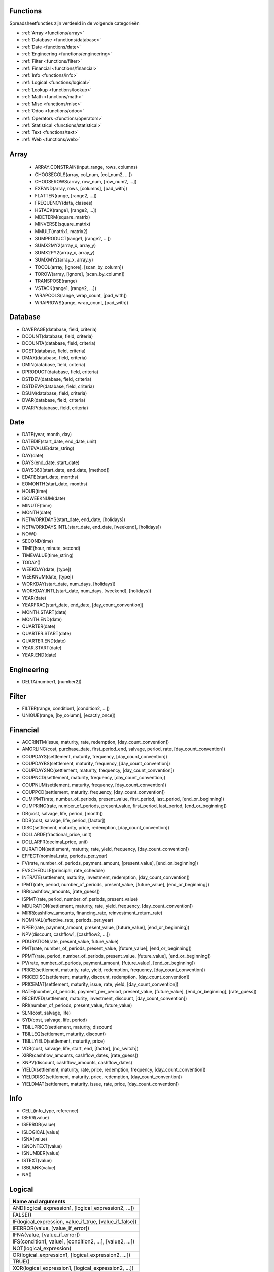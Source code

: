 Functions
=========

Spreadsheetfuncties zijn verdeeld in de volgende categorieën

- :ref:`Array <functions/array>`
- :ref:`Database <functions/database>`
- :ref:`Date <functions/date>`
- :ref:`Engineering <functions/engineering>`
- :ref:`Filter <functions/filter>`
- :ref:`Financial <functions/financial>`
- :ref:`Info <functions/info>`
- :ref:`Logical <functions/logical>`
- :ref:`Lookup <functions/lookup>`
- :ref:`Math <functions/math>`
- :ref:`Misc <functions/misc>`
- :ref:`Odoo <functions/odoo>`
- :ref:`Operators <functions/operators>`
- :ref:`Statistical <functions/statistical>`
- :ref:`Text <functions/text>`
- :ref:`Web <functions/web>`

.. _functions/array:

Array
=====

 - ARRAY.CONSTRAIN(input_range, rows, columns)
 - CHOOSECOLS(array, col_num, [col_num2, ...])
 - CHOOSEROWS(array, row_num, [row_num2, ...])
 - EXPAND(array, rows, [columns], [pad_with])
 - FLATTEN(range, [range2, ...])
 - FREQUENCY(data, classes)
 - HSTACK(range1, [range2, ...])
 - MDETERM(square_matrix)
 - MINVERSE(square_matrix)
 - MMULT(matrix1, matrix2)
 - SUMPRODUCT(range1, [range2, ...])
 - SUMX2MY2(array_x, array_y)
 - SUMX2PY2(array_x, array_y)
 - SUMXMY2(array_x, array_y)
 - TOCOL(array, [ignore], [scan_by_column])
 - TOROW(array, [ignore], [scan_by_column])
 - TRANSPOSE(range)
 - VSTACK(range1, [range2, ...])
 - WRAPCOLS(range, wrap_count, [pad_with])
 - WRAPROWS(range, wrap_count, [pad_with])

.. _functions/database:

Database
========

- DAVERAGE(database, field, criteria)
- DCOUNT(database, field, criteria)
- DCOUNTA(database, field, criteria)
- DGET(database, field, criteria)
- DMAX(database, field, criteria)
- DMIN(database, field, criteria)
- DPRODUCT(database, field, criteria)
- DSTDEV(database, field, criteria)
- DSTDEVP(database, field, criteria)
- DSUM(database, field, criteria)
- DVAR(database, field, criteria)
- DVARP(database, field, criteria)

Date
====

- DATE(year, month, day)
- DATEDIF(start_date, end_date, unit)
- DATEVALUE(date_string)
- DAY(date)
- DAYS(end_date, start_date)
- DAYS360(start_date, end_date, [method])
- EDATE(start_date, months)
- EOMONTH(start_date, months)
- HOUR(time)
- ISOWEEKNUM(date)
- MINUTE(time)
- MONTH(date)
- NETWORKDAYS(start_date, end_date, [holidays])
- NETWORKDAYS.INTL(start_date, end_date, [weekend], [holidays])
- NOW()
- SECOND(time)
- TIME(hour, minute, second)
- TIMEVALUE(time_string)
- TODAY()
- WEEKDAY(date, [type])
- WEEKNUM(date, [type])
- WORKDAY(start_date, num_days, [holidays])
- WORKDAY.INTL(start_date, num_days, [weekend], [holidays])
- YEAR(date)
- YEARFRAC(start_date, end_date, [day_count_convention])
- MONTH.START(date)
- MONTH.END(date)
- QUARTER(date)
- QUARTER.START(date)
- QUARTER.END(date)
- YEAR.START(date)
- YEAR.END(date)

.. _functions/engineering:

Engineering
===========

- DELTA(number1, [number2])


Filter
======

- FILTER(range, condition1, [condition2, ...])
- UNIQUE(range, [by_column], [exactly_once])
   
.. _functions/financial:

Financial
=========

- ACCRINTM(issue, maturity, rate, redemption, [day_count_convention])
- AMORLINC(cost, purchase_date, first_period_end, salvage, period, rate, [day_count_convention])
- COUPDAYS(settlement, maturity, frequency, [day_count_convention])
- COUPDAYBS(settlement, maturity, frequency, [day_count_convention])
- COUPDAYSNC(settlement, maturity, frequency, [day_count_convention])
- COUPNCD(settlement, maturity, frequency, [day_count_convention])
- COUPNUM(settlement, maturity, frequency, [day_count_convention])
- COUPPCD(settlement, maturity, frequency, [day_count_convention])
- CUMIPMT(rate, number_of_periods, present_value, first_period, last_period, [end_or_beginning])
- CUMPRINC(rate, number_of_periods, present_value, first_period, last_period, [end_or_beginning])
- DB(cost, salvage, life, period, [month])
- DDB(cost, salvage, life, period, [factor])
- DISC(settlement, maturity, price, redemption, [day_count_convention])
- DOLLARDE(fractional_price, unit)
- DOLLARFR(decimal_price, unit)
- DURATION(settlement, maturity, rate, yield, frequency, [day_count_convention])
- EFFECT(nominal_rate, periods_per_year)
- FV(rate, number_of_periods, payment_amount, [present_value], [end_or_beginning])
- FVSCHEDULE(principal, rate_schedule)
- INTRATE(settlement, maturity, investment, redemption, [day_count_convention])
- IPMT(rate, period, number_of_periods, present_value, [future_value], [end_or_beginning])
- IRR(cashflow_amounts, [rate_guess])
- ISPMT(rate, period, number_of_periods, present_value)
- MDURATION(settlement, maturity, rate, yield, frequency, [day_count_convention])
- MIRR(cashflow_amounts, financing_rate, reinvestment_return_rate)
- NOMINAL(effective_rate, periods_per_year)
- NPER(rate, payment_amount, present_value, [future_value], [end_or_beginning])
- NPV(discount, cashflow1, [cashflow2, ...])
- PDURATION(rate, present_value, future_value)
- PMT(rate, number_of_periods, present_value, [future_value], [end_or_beginning])
- PPMT(rate, period, number_of_periods, present_value, [future_value], [end_or_beginning])
- PV(rate, number_of_periods, payment_amount, [future_value], [end_or_beginning])
- PRICE(settlement, maturity, rate, yield, redemption, frequency, [day_count_convention])
- PRICEDISC(settlement, maturity, discount, redemption, [day_count_convention])
- PRICEMAT(settlement, maturity, issue, rate, yield, [day_count_convention])
- RATE(number_of_periods, payment_per_period, present_value, [future_value], [end_or_beginning], [rate_guess])
- RECEIVED(settlement, maturity, investment, discount, [day_count_convention])
- RRI(number_of_periods, present_value, future_value)
- SLN(cost, salvage, life)
- SYD(cost, salvage, life, period)
- TBILLPRICE(settlement, maturity, discount)
- TBILLEQ(settlement, maturity, discount)
- TBILLYIELD(settlement, maturity, price)
- VDB(cost, salvage, life, start, end, [factor], [no_switch])
- XIRR(cashflow_amounts, cashflow_dates, [rate_guess])
- XNPV(discount, cashflow_amounts, cashflow_dates)
- YIELD(settlement, maturity, rate, price, redemption, frequency, [day_count_convention])
- YIELDDISC(settlement, maturity, price, redemption, [day_count_convention])
- YIELDMAT(settlement, maturity, issue, rate, price, [day_count_convention])
    
.. _functions/info:

Info
====

- CELL(info_type, reference)
- ISERR(value)
- ISERROR(value)
- ISLOGICAL(value)
- ISNA(value)
- ISNONTEXT(value)
- ISNUMBER(value)
- ISTEXT(value)
- ISBLANK(value)
- NA()
 

.. _functions/logical:

Logical
=======

.. list-table::
   :header-rows: 1


   * - Name and arguments   
   * - AND(logical_expression1, [logical_expression2, ...])    
   * - FALSE()    
   * - IF(logical_expression, value_if_true, [value_if_false])     
   * - IFERROR(value, [value_if_error])    
   * - IFNA(value, [value_if_error])    
   * - IFS(condition1, value1, [condition2, ...], [value2, ...])    
   * - NOT(logical_expression)    
   * - OR(logical_expression1, [logical_expression2, ...])    
   * - TRUE()     
   * - XOR(logical_expression1, [logical_expression2, ...])
    

.. _functions/lookup:

Lookup
======

.. list-table::
   :header-rows: 1
   

   * - Name and arguments   
   * - ADDRESS(row, column, [absolute_relative_mode], [use_a1_notation], [sheet])    
   * - COLUMN([cell_reference])   
   * - COLUMNS(range)     
   * - HLOOKUP(search_key, range, index, [is_sorted])     -
   * - INDEX(reference, row, column)    
   * - INDIRECT(reference, [use_a1_notation])   
   * - LOOKUP(search_key, search_array, [result_range])    
   * - MATCH(search_key, range, [search_type])    
   * - PIVOT(pivot_id, measure_name, [domain_field_name, ...], [domain_value, ...])    
   * - PIVOT.HEADER(pivot_id, [domain_field_name, ...], [domain_value, ...])    
   * - PIVOT.TABLE(pivot_id, [row_count], [include_total], [include_column_titles])    
   * - ROW([cell_reference])    
   * - ROWS(range)     
   * - VLOOKUP(search_key, range, index, [is_sorted])    
   * - XLOOKUP(search_key, lookup_range, return_range, [if_not_found], [match_mode], [search_mode])
     

.. _functions/math:

Math
====

.. list-table::
   :header-rows: 1


   * - Name and arguments   
   * - ABS(value)   
   * - ACOS(value)   
   * - ACOSH(value)    
   * - ACOT(value)   
   * - ACOTH(value) 
   * - ASIN(value)    
   * - ASINH(value)     
   * - ATAN(value)     
   * - ATAN2(x, y)    
   * - ATANH(value)   
   * - CEILING(value, [factor])  
   * - CEILING.MATH(number, [significance], [mode])    
   * - CEILING.PRECISE(number, [significance])   
   * - COS(angle) 
   * - COSH(value)     
   * - COT(angle)    
   * - COTH(value)  
   * - COUNTBLANK(value1, [value2, ...])  
   * - COUNTIF(range, criterion)    
   * - COUNTIFS(criteria_range1, criterion1, [criteria_range2, ...], [criterion2, ...])     
   * - COUNTUNIQUE(value1, [value2, ...])   
   * - COUNTUNIQUEIFS(range, criteria_range1, criterion1, [criteria_range2, ...], [criterion2, ...])   
   * - CSC(angle)    
   * - CSCH(value) 
   * - DECIMAL(value, base)    
   * - DEGREES(angle)     
   * - EXP(value)    
   * - FLOOR(value, [factor])   
   * - FLOOR.MATH(number, [significance], [mode])    
   * - FLOOR.PRECISE(number, [significance])    
   * - INT(value)    
   * - ISEVEN(value)     
   * - ISO.CEILING(number, [significance])     
   * - ISODD(value)    
   * - LN(value)   
   * - MOD(dividend, divisor)     -
   * - MUNIT(dimension)     
   * - ODD(value)    
   * - PI()    
   * - POWER(base, exponent)    
   * - PRODUCT(factor1, [factor2, ...])     
   * - RAND()    
   * - RANDARRAY([rows], [columns], [min], [max], [whole_number])    
   * - RANDBETWEEN(low, high)    
   * - ROUND(value, [places])    
   * - ROUNDDOWN(value, [places])    
   * - ROUNDUP(value, [places])    
   * - SEC(angle)    
   * - SECH(value)     
   * - SIN(angle)    
   * - SINH(value)   
   * - SQRT(value)    
   * - SUM(value1, [value2, ...])   
   * - SUMIF(criteria_range, criterion, [sum_range])    
   * - SUMIFS(sum_range, criteria_range1, criterion1, [criteria_range2, ...], [criterion2, ...])    
   * - TAN(angle)     
   * - TANH(value)   
   * - TRUNC(value, [places])
   
.. _functions/misc:

Misc
====

.. list-table::
   :header-rows: 1


   * - Name and arguments
   * - FORMAT.LARGE.NUMBER(value, [unit])
   
.. _functions/odoo:

Odoo
====

.. list-table::
   :header-rows: 1
   :stub-columns: 1

   * - Name and arguments
     - Description or link
   * - ODOO.CREDIT(account_codes, date_range, [offset], [company_id], [include_unposted])
     - Get the total credit for the specified account(s) and period (not compatible with Excel)
   * - ODOO.DEBIT(account_codes, date_range, [offset], [company_id], [include_unposted])
     - Get the total debit for the specified account(s) and period (not compatible with Excel)
   * - ODOO.BALANCE(account_codes, date_range, [offset], [company_id], [include_unposted])
     - Get the total balance for the specified account(s) and period (not compatible with Excel)
   * - ODOO.FISCALYEAR.START(day, [company_id])
     - Returns the starting date of the fiscal year encompassing the provided date (not compatible with Excel)
   * - ODOO.FISCALYEAR.END(day, [company_id])
     - Returns the ending date of the fiscal year encompassing the provided date (not compatible with Excel)
   * - ODOO.ACCOUNT.GROUP(type)
     - Returns the account ids of a given group (not compatible with Excel)
   * - ODOO.CURRENCY.RATE(currency_from, currency_to, [date])
     - This function takes in two currency codes as arguments, and returns the exchange rate from the first currency to the second as float (not compatible with Excel)
   * - ODOO.LIST(list_id, index, field_name)
     - Get the value from a list (not compatible with Excel)
   * - ODOO.LIST.HEADER(list_id, field_name)
     - Get the header of a list (not compatible with Excel)
   * - ODOO.FILTER.VALUE(filter_name)
     - Return the current value of a spreadsheet filter (not compatible with Excel)

.. _functions/operators:

Operators
=========

.. list-table::
   :header-rows: 1


   * - Name and arguments
   * - ADD(value1, value2)    
   * - CONCAT(value1, value2)    
   * - DIVIDE(dividend, divisor)    
   * - EQ(value1, value2)  
   * - GT(value1, value2)   
   * - GTE(value1, value2)     
   * - LT(value1, value2)    
   * - LTE(value1, value2)   
   * - MINUS(value1, value2)    
   * - MULTIPLY(factor1, factor2)   
   * - NE(value1, value2)     
   * - POW(base, exponent)    
   * - UMINUS(value)     
   * - UNARY.PERCENT(percentage)    
   * - UPLUS(value)
     

.. _functions/statistical:

Statistical
===========

.. list-table::
   :header-rows: 1
   :stub-columns: 1

   * - Name and arguments
     - Description or link
   * - AVEDEV(value1, [value2, ...])
     - `Excel AVEDEV article <https://support.microsoft.com/office/avedev-function-58fe8d65-2a84-4dc7-8052-f3f87b5c6639>`_
   * - AVERAGE(value1, [value2, ...])
     - `Excel AVERAGE article <https://support.microsoft.com/office/average-function-047bac88-d466-426c-a32b-8f33eb960cf6>`_
   * - AVERAGE.WEIGHTED(values, weights, [additional_values, ...], [additional_weights, ...])
     - Weighted average (not compatible with Excel)
   * - AVERAGEA(value1, [value2, ...])
     - `Excel AVERAGEA article <https://support.microsoft.com/office/averagea-function-f5f84098-d453-4f4c-bbba-3d2c66356091>`_
   * - AVERAGEIF(criteria_range, criterion, [average_range])
     - `Excel AVERAGEIF article <https://support.microsoft.com/office/averageif-function-faec8e2e-0dec-4308-af69-f5576d8ac642>`_
   * - AVERAGEIFS(average_range, criteria_range1, criterion1, [criteria_range2, ...], [criterion2, ...])
     - `Excel AVERAGEIFS article <https://support.microsoft.com/office/averageifs-function-48910c45-1fc0-4389-a028-f7c5c3001690>`_
   * - CORREL(data_y, data_x)
     - `Excel CORREL article <https://support.microsoft.com/office/correl-function-995dcef7-0c0a-4bed-a3fb-239d7b68ca92>`_
   * - COUNT(value1, [value2, ...])
     - `Excel COUNT article <https://support.microsoft.com/office/count-function-a59cd7fc-b623-4d93-87a4-d23bf411294c>`_
   * - COUNTA(value1, [value2, ...])
     - `Excel COUNTA article <https://support.microsoft.com/office/counta-function-7dc98875-d5c1-46f1-9a82-53f3219e2509>`_
   * - COVAR(data_y, data_x)
     - `Excel COVAR article <https://support.microsoft.com/office/covar-function-50479552-2c03-4daf-bd71-a5ab88b2db03>`_
   * - COVARIANCE.P(data_y, data_x)
     - `Excel COVARIANCE.P article <https://support.microsoft.com/office/covariance-p-function-6f0e1e6d-956d-4e4b-9943-cfef0bf9edfc>`_
   * - COVARIANCE.S(data_y, data_x)
     - `Excel COVARIANCE.S article <https://support.microsoft.com/office/covariance-s-function-0a539b74-7371-42aa-a18f-1f5320314977>`_
   * - FORECAST(x, data_y, data_x)
     - `Excel FORECAST article <https://support.microsoft.com/office/forecast-and-forecast-linear-functions-50ca49c9-7b40-4892-94e4-7ad38bbeda99>`_
   * - GROWTH(known_data_y, [known_data_x], [new_data_x], [b])
     - Fits points to exponential growth trend (not compatible with Excel)
   * - INTERCEPT(data_y, data_x)
     - `Excel INTERCEPT article <https://support.microsoft.com/office/intercept-function-2a9b74e2-9d47-4772-b663-3bca70bf63ef>`_
   * - LARGE(data, n)
     - `Excel LARGE article <https://support.microsoft.com/office/large-function-3af0af19-1190-42bb-bb8b-01672ec00a64>`_
   * - LINEST(data_y, [data_x], [calculate_b], [verbose])
     - `Excel LINEST article <https://support.microsoft.com/office/linest-function-84d7d0d9-6e50-4101-977a-fa7abf772b6d>`_
   * - LOGEST(data_y, [data_x], [calculate_b], [verbose])
     - `Excel LOGEST article <https://support.microsoft.com/office/logest-function-f27462d8-3657-4030-866b-a272c1d18b4b>`_
   * - MATTHEWS(data_x, data_y)
     - Compute the Matthews correlation coefficient of a dataset (not compatible with Excel)
   * - MAX(value1, [value2, ...])
     - `Excel MAX article <https://support.microsoft.com/office/max-function-e0012414-9ac8-4b34-9a47-73e662c08098>`_
   * - MAXA(value1, [value2, ...])
     - `Excel MAXA article <https://support.microsoft.com/office/maxa-function-814bda1e-3840-4bff-9365-2f59ac2ee62d>`_
   * - MAXIFS(range, criteria_range1, criterion1, [criteria_range2, ...], [criterion2, ...])
     - `Excel MAXIFS article <https://support.microsoft.com/office/maxifs-function-dfd611e6-da2c-488a-919b-9b6376b28883>`_
   * - MEDIAN(value1, [value2, ...])
     - `Excel MEDIAN article <https://support.microsoft.com/office/median-function-d0916313-4753-414c-8537-ce85bdd967d2>`_
   * - MIN(value1, [value2, ...])
     - `Excel MIN article <https://support.microsoft.com/office/min-function-61635d12-920f-4ce2-a70f-96f202dcc152>`_
   * - MINA(value1, [value2, ...])
     - `Excel MINA article <https://support.microsoft.com/office/mina-function-245a6f46-7ca5-4dc7-ab49-805341bc31d3>`_
   * - MINIFS(range, criteria_range1, criterion1, [criteria_range2, ...], [criterion2, ...])
     - `Excel MINIFS article <https://support.microsoft.com/office/minifs-function-6ca1ddaa-079b-4e74-80cc-72eef32e6599>`_
   * - PEARSON(data_y, data_x)
     - `Excel PEARSON article <https://support.microsoft.com/office/pearson-function-0c3e30fc-e5af-49c4-808a-3ef66e034c18>`_
   * - PERCENTILE(data, percentile)
     - `Excel PERCENTILE article <https://support.microsoft.com/office/percentile-exc-function-bbaa7204-e9e1-4010-85bf-c31dc5dce4ba>`_
   * - PERCENTILE.EXC(data, percentile)
     - `Excel PERCENTILE.EXC article <https://support.microsoft.com/office/percentrank-exc-function-d8afee96-b7e2-4a2f-8c01-8fcdedaa6314>`_
   * - PERCENTILE.INC(data, percentile)
     - `Excel PERCENTILE.INC article <https://support.microsoft.com/office/percentile-inc-function-680f9539-45eb-410b-9a5e-c1355e5fe2ed>`_
   * - POLYFIT.COEFFS(data_y, data_x, order, [intercept])
     - Compute the coefficients of polynomial regression of the dataset (not compatible with Excel)
   * - POLYFIT.FORECAST(x, data_y, data_x, order, [intercept])
     - Predict value by computing a polynomial regression of the dataset (not compatible with Excel)
   * - QUARTILE(data, quartile_number)
     - `Excel QUARTILE article <https://support.microsoft.com/office/quartile-function-93cf8f62-60cd-4fdb-8a92-8451041e1a2a>`_
   * - QUARTILE.EXC(data, quartile_number)
     - `Excel QUARTILE.EXC article <https://support.microsoft.com/office/quartile-exc-function-5a355b7a-840b-4a01-b0f1-f538c2864cad>`_
   * - QUARTILE.INC(data, quartile_number)
     - `Excel QUARTILE.INC article <https://support.microsoft.com/office/quartile-inc-function-1bbacc80-5075-42f1-aed6-47d735c4819d>`_
   * - RANK(value, data, [is_ascending])
     - `Excel RANK article <https://support.microsoft.com/office/rank-function-6a2fc49d-1831-4a03-9d8c-c279cf99f723>`_
   * - RSQ(data_y, data_x)
     - `Excel RSQ article <https://support.microsoft.com/office/rsq-function-d7161715-250d-4a01-b80d-a8364f2be08f>`_
   * - SMALL(data, n)
     - `Excel SMALL article <https://support.microsoft.com/office/small-function-17da8222-7c82-42b2-961b-14c45384df07>`_
   * - SLOPE(data_y, data_x)
     - `Excel SLOPE article <https://support.microsoft.com/office/slope-function-11fb8f97-3117-4813-98aa-61d7e01276b9>`_
   * - SPEARMAN(data_y, data_x)
     - Compute the Spearman rank correlation coefficient of a dataset (not compatible with Excel)
   * - STDEV(value1, [value2, ...])
     - `Excel STDEV article <https://support.microsoft.com/office/stdev-function-51fecaaa-231e-4bbb-9230-33650a72c9b0>`_
   * - STDEV.P(value1, [value2, ...])
     - `Excel STDEV.P article <https://support.microsoft.com/office/stdev-p-function-6e917c05-31a0-496f-ade7-4f4e7462f285>`_
   * - STDEV.S(value1, [value2, ...])
     - `Excel STDEV.S article <https://support.microsoft.com/office/stdev-s-function-7d69cf97-0c1f-4acf-be27-f3e83904cc23>`_
   * - STDEVA(value1, [value2, ...])
     - `Excel STDEVA article <https://support.microsoft.com/office/stdeva-function-5ff38888-7ea5-48de-9a6d-11ed73b29e9d>`_
   * - STDEVP(value1, [value2, ...])
     - `Excel STDEVP article <https://support.microsoft.com/office/stdevp-function-1f7c1c88-1bec-4422-8242-e9f7dc8bb195>`_
   * - STDEVPA(value1, [value2, ...])
     - `Excel STDEVPA article <https://support.microsoft.com/office/stdevpa-function-5578d4d6-455a-4308-9991-d405afe2c28c>`_
   * - STEYX(data_y, data_x)
     - `Excel STEYX article <https://support.microsoft.com/office/steyx-function-6ce74b2c-449d-4a6e-b9ac-f9cef5ba48ab>`_
   * - TREND(known_data_y, [known_data_x], [new_data_x], [b])
     - Fits points to linear trend derived via least-squares (not compatible with Excel)
   * - VAR(value1, [value2, ...])
     - `Excel VAR article <https://support.microsoft.com/office/var-function-1f2b7ab2-954d-4e17-ba2c-9e58b15a7da2>`_
   * - VAR.P(value1, [value2, ...])
     - `Excel VAR.P article <https://support.microsoft.com/office/var-p-function-73d1285c-108c-4843-ba5d-a51f90656f3a>`_
   * - VAR.S(value1, [value2, ...])
     - `Excel VAR.S article <https://support.microsoft.com/office/var-s-function-913633de-136b-449d-813e-65a00b2b990b>`_
   * - VARA(value1, [value2, ...])
     - `Excel VARA article <https://support.microsoft.com/office/vara-function-3de77469-fa3a-47b4-85fd-81758a1e1d07>`_
   * - VARP(value1, [value2, ...])
     - `Excel VARP article <https://support.microsoft.com/office/varp-function-26a541c4-ecee-464d-a731-bd4c575b1a6b>`_
   * - VARPA(value1, [value2, ...])
     - `Excel VARPA article <https://support.microsoft.com/office/varpa-function-59a62635-4e89-4fad-88ac-ce4dc0513b96>`_

.. _functions/text:

Text
====

.. list-table::
   :header-rows: 1
   :stub-columns: 1

   * - Name and arguments
     - Description or link
   * - CHAR(table_number)
     - `Excel CHAR article <https://support.microsoft.com/office/char-function-bbd249c8-b36e-4a91-8017-1c133f9b837a>`_
   * - CLEAN(text)
     - `Excel CLEAN article <https://support.microsoft.com/office/clean-function-26f3d7c5-475f-4a9c-90e5-4b8ba987ba41>`_
   * - CONCATENATE(string1, [string2, ...])
     - `Excel CONCATENATE article <https://support.microsoft.com/office/concatenate-function-8f8ae884-2ca8-4f7a-b093-75d702bea31d>`_
   * - EXACT(string1, string2)
     - `Excel EXACT article <https://support.microsoft.com/office/exact-function-d3087698-fc15-4a15-9631-12575cf29926>`_
   * - FIND(search_for, text_to_search, [starting_at])
     - `Excel FIND article <https://support.microsoft.com/office/find-findb-functions-c7912941-af2a-4bdf-a553-d0d89b0a0628>`_
   * - JOIN(delimiter, value_or_array1, [value_or_array2, ...])
     - Concatenates elements of arrays with delimiter (not compatible with Excel)
   * - LEFT(text, [number_of_characters])
     - `Excel LEFT article <https://support.microsoft.com/office/left-leftb-functions-9203d2d2-7960-479b-84c6-1ea52b99640c>`_
   * - LEN(text)
     - `Excel LEN article <https://support.microsoft.com/office/len-lenb-functions-29236f94-cedc-429d-affd-b5e33d2c67cb>`_
   * - LOWER(text)
     - `Excel LOWER article <https://support.microsoft.com/office/lower-function-3f21df02-a80c-44b2-afaf-81358f9fdeb4>`_
   * - MID(text, starting_at, extract_length)
     - `Excel MID article <https://support.microsoft.com/office/mid-midb-functions-d5f9e25c-d7d6-472e-b568-4ecb12433028>`_
   * - PROPER(text_to_capitalize)
     - `Excel PROPER article <https://support.microsoft.com/office/proper-function-52a5a283-e8b2-49be-8506-b2887b889f94>`_
   * - REPLACE(text, position, length, new_text)
     - `Excel REPLACE article <https://support.microsoft.com/office/replace-replaceb-functions-8d799074-2425-4a8a-84bc-82472868878a>`_
   * - RIGHT(text, [number_of_characters])
     - `Excel RIGHT article <https://support.microsoft.com/office/right-rightb-functions-240267ee-9afa-4639-a02b-f19e1786cf2f>`_
   * - SEARCH(search_for, text_to_search, [starting_at])
     - `Excel SEARCH article <https://support.microsoft.com/office/search-searchb-functions-9ab04538-0e55-4719-a72e-b6f54513b495>`_
   * - SPLIT(text, delimiter, [split_by_each], [remove_empty_text])
     - `Excel TEXTSPLIT article <https://support.microsoft.com/office/textsplit-function-b1ca414e-4c21-4ca0-b1b7-bdecace8a6e7>`_
   * - SUBSTITUTE(text_to_search, search_for, replace_with, [occurrence_number])
     - `Excel SUBSTITUTE article <https://support.microsoft.com/office/substitute-function-6434944e-a904-4336-a9b0-1e58df3bc332>`_
   * - TEXT(number, format)
     - `Excel TEXT article <https://support.microsoft.com/office/text-function-20d5ac4d-7b94-49fd-bb38-93d29371225c>`_
   * - TEXTJOIN(delimiter, ignore_empty, text1, [text2, ...])
     - `Excel TEXTJOIN article <https://support.microsoft.com/office/textjoin-function-357b449a-ec91-49d0-80c3-0e8fc845691c>`_
   * - TRIM(text)
     - `Excel TRIM article <https://support.microsoft.com/office/trim-function-410388fa-c5df-49c6-b16c-9e5630b479f9>`_
   * - UPPER(text)
     - `Excel UPPER article <https://support.microsoft.com/office/upper-function-c11f29b3-d1a3-4537-8df6-04d0049963d6>`_

.. _functions/web:

Web
===

.. list-table::
   :header-rows: 1
   :stub-columns: 1

   * - Name and arguments
     - Description or link
   * - HYPERLINK(url, [link_label])
     - `Excel HYPERLINK article <https://support.microsoft.com/office/hyperlink-function-333c7ce6-c5ae-4164-9c47-7de9b76f577f>`_

 
